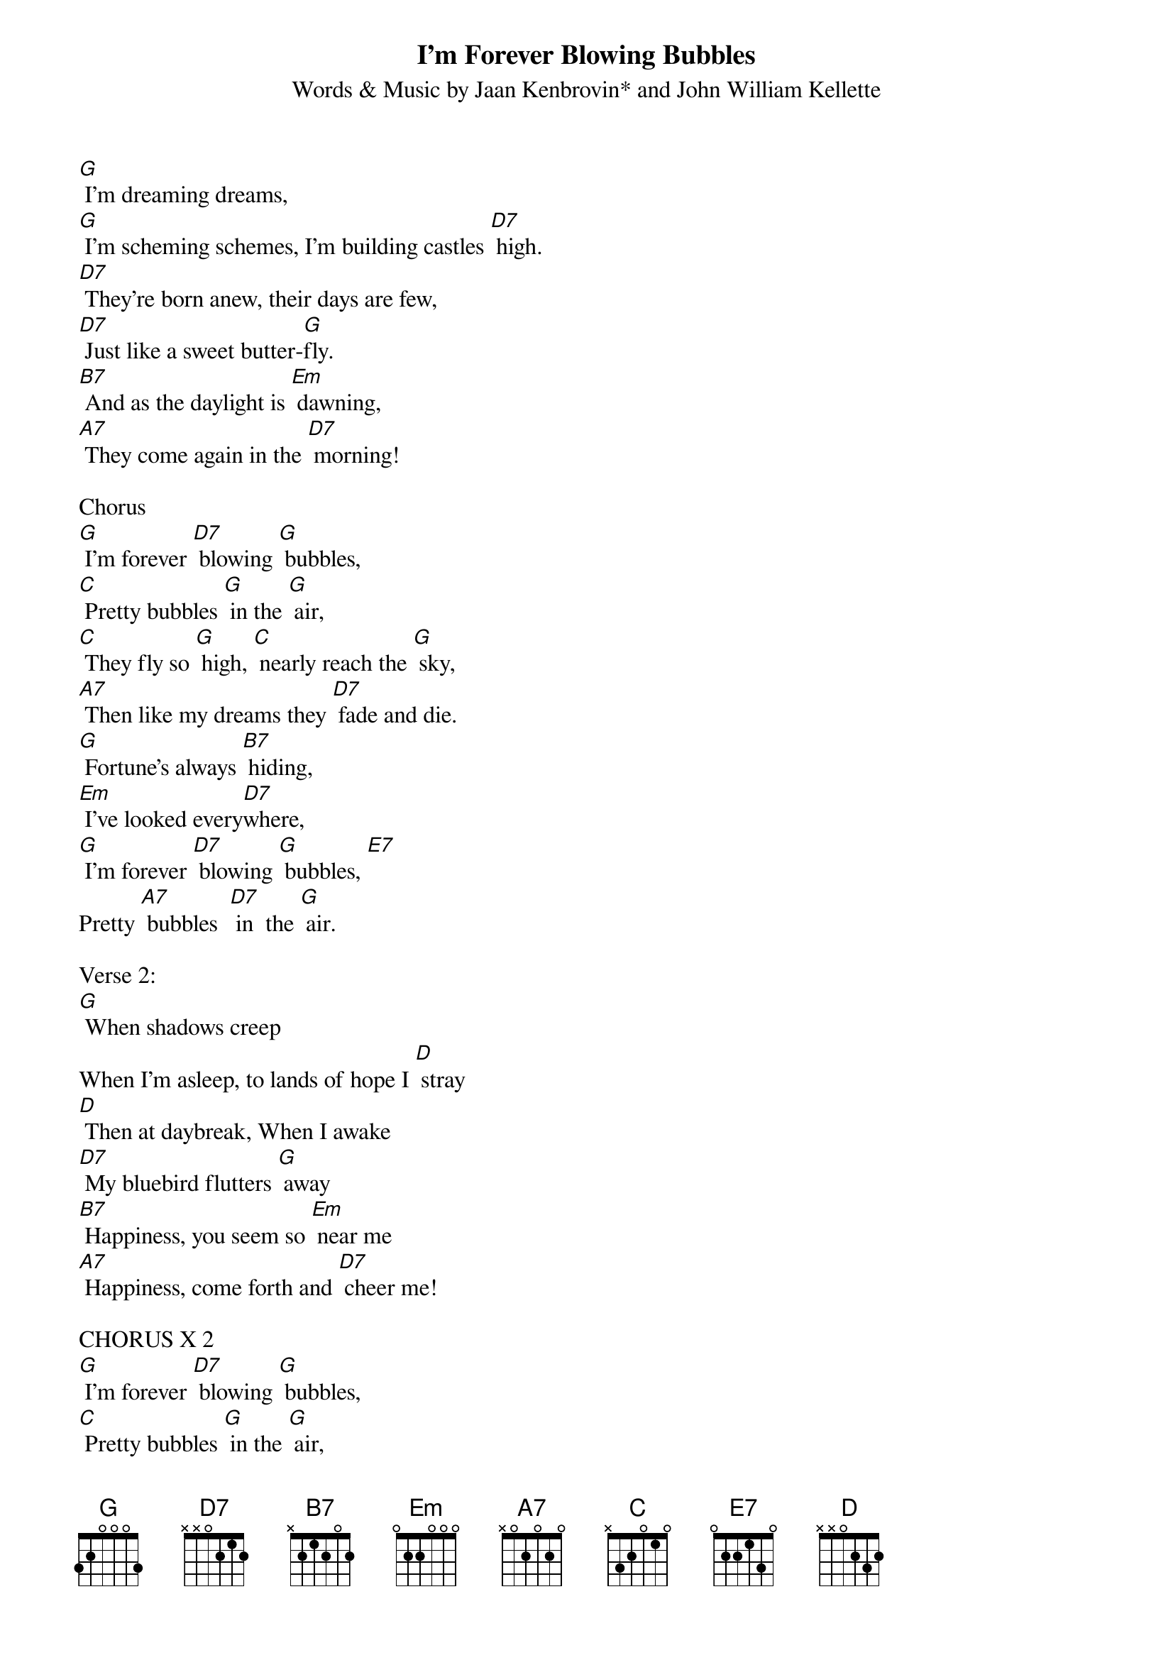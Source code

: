 {t: I’m Forever Blowing Bubbles}
{st: Words & Music by Jaan Kenbrovin* and John William Kellette}

[G] I'm dreaming dreams,
[G] I'm scheming schemes, I'm building castles [D7] high.
[D7] They're born anew, their days are few,
[D7] Just like a sweet butter-[G]fly.
[B7] And as the daylight is [Em] dawning,
[A7] They come again in the [D7] morning!

Chorus
[G] I'm forever [D7] blowing [G] bubbles,
[C] Pretty bubbles [G] in the [G] air,
[C] They fly so [G] high, [C] nearly reach the [G] sky,
[A7] Then like my dreams they [D7] fade and die.
[G] Fortune's always [B7] hiding,
[Em] I've looked every[D7]where,
[G] I'm forever [D7] blowing [G] bubbles, [E7]
Pretty [A7] bubbles  [D7] in  the [G] air.

Verse 2:
[G] When shadows creep
When I'm asleep, to lands of hope I [D] stray
[D] Then at daybreak, When I awake
[D7] My bluebird flutters [G] away
[B7] Happiness, you seem so [Em] near me
[A7] Happiness, come forth and [D7] cheer me!

CHORUS X 2
[G] I'm forever [D7] blowing [G] bubbles,
[C] Pretty bubbles [G] in the [G] air,
[C] They fly so [G] high, [C] nearly reach the [G] sky,
[A7] Then like my dreams they [D7] fade and die.
[G] Fortune's always [B7] hiding,
[Em] I've looked every[D7]where,
[G] I'm forever [D7] blowing [G] bubbles, [E7]
Pretty [A7] bubbles  [D7] in  the [G] air.
